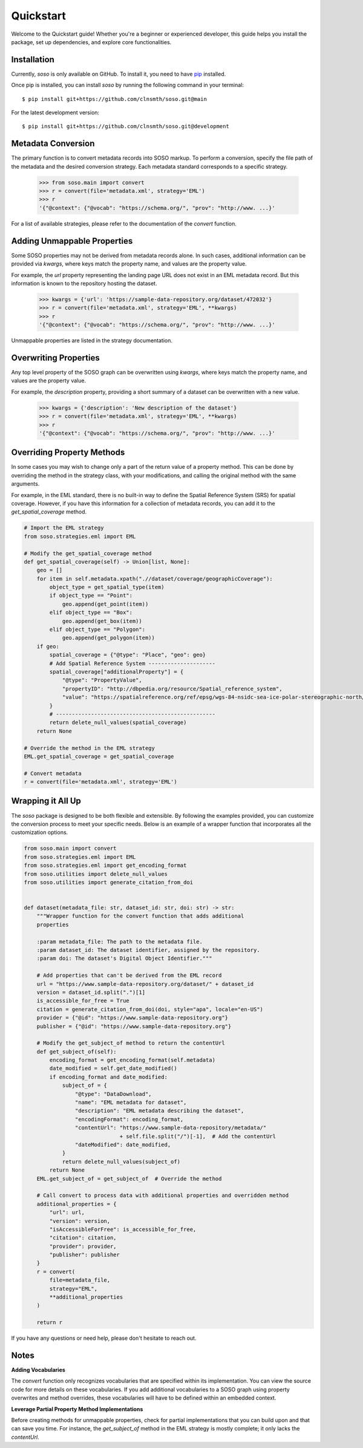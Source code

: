 .. _quickstart:

Quickstart
==========

Welcome to the Quickstart guide! Whether you're a beginner or experienced developer, this guide helps you install the package, set up dependencies, and explore core functionalities.

Installation
------------

Currently, `soso` is only available on GitHub.  To install it, you need to have `pip <https://pip.pypa.io/en/stable/installation/>`_ installed.

Once pip is installed, you can install `soso` by running the following command in your terminal::

    $ pip install git+https://github.com/clnsmth/soso.git@main

For the latest development version::

    $ pip install git+https://github.com/clnsmth/soso.git@development


Metadata Conversion
-------------------

The primary function is to convert metadata records into SOSO markup. To perform a conversion, specify the file path of the metadata and the desired conversion strategy. Each metadata standard corresponds to a specific strategy.

    >>> from soso.main import convert
    >>> r = convert(file='metadata.xml', strategy='EML')
    >>> r
    '{"@context": {"@vocab": "https://schema.org/", "prov": "http://www. ...}'

For a list of available strategies, please refer to the documentation of the `convert` function.


Adding Unmappable Properties
----------------------------

Some SOSO properties may not be derived from metadata records alone. In such cases, additional information can be provided via `kwargs`, where keys match the property name, and values are the property value.

For example, the `url` property representing the landing page URL does not exist in an EML metadata record. But this information is known to the repository hosting the dataset.

    >>> kwargs = {'url': 'https://sample-data-repository.org/dataset/472032'}
    >>> r = convert(file='metadata.xml', strategy='EML', **kwargs)
    >>> r
    '{"@context": {"@vocab": "https://schema.org/", "prov": "http://www. ...}'

Unmappable properties are listed in the strategy documentation.

Overwriting Properties
----------------------

Any top level property of the SOSO graph can be overwritten using `kwargs`, where keys match the property name, and values are the property value.

For example, the `description` property, providing a short summary of a dataset can be overwritten with a new value.

    >>> kwargs = {'description': 'New description of the dataset'}
    >>> r = convert(file='metadata.xml', strategy='EML', **kwargs)
    >>> r
    '{"@context": {"@vocab": "https://schema.org/", "prov": "http://www. ...}'

Overriding Property Methods
---------------------------

In some cases you may wish to change only a part of the return value of a property method. This can be done by overriding the method in the strategy class, with your modifications, and calling the original method with the same arguments.

For example, in the EML standard, there is no built-in way to define the Spatial Reference System (SRS) for spatial coverage. However, if you have this information for a collection of metadata records, you can add it to the `get_spatial_coverage` method.

.. code-block:: python

    # Import the EML strategy
    from soso.strategies.eml import EML

    # Modify the get_spatial_coverage method
    def get_spatial_coverage(self) -> Union[list, None]:
        geo = []
        for item in self.metadata.xpath(".//dataset/coverage/geographicCoverage"):
            object_type = get_spatial_type(item)
            if object_type == "Point":
                geo.append(get_point(item))
            elif object_type == "Box":
                geo.append(get_box(item))
            elif object_type == "Polygon":
                geo.append(get_polygon(item))
        if geo:
            spatial_coverage = {"@type": "Place", "geo": geo}
            # Add Spatial Reference System ---------------------
            spatial_coverage["additionalProperty"] = {
                "@type": "PropertyValue",
                "propertyID": "http://dbpedia.org/resource/Spatial_reference_system",
                "value": "https://spatialreference.org/ref/epsg/wgs-84-nsidc-sea-ice-polar-stereographic-north/",
            }
            # --------------------------------------------------
            return delete_null_values(spatial_coverage)
        return None

    # Override the method in the EML strategy
    EML.get_spatial_coverage = get_spatial_coverage

    # Convert metadata
    r = convert(file='metadata.xml', strategy='EML')

Wrapping it All Up
------------------

The `soso` package is designed to be both flexible and extensible. By following the examples provided, you can customize the conversion process to meet your specific needs. Below is an example of a wrapper function that incorporates all the customization options.

.. code-block:: python

        from soso.main import convert
        from soso.strategies.eml import EML
        from soso.strategies.eml import get_encoding_format
        from soso.utilities import delete_null_values
        from soso.utilities import generate_citation_from_doi


        def dataset(metadata_file: str, dataset_id: str, doi: str) -> str:
            """Wrapper function for the convert function that adds additional
            properties

            :param metadata_file: The path to the metadata file.
            :param dataset_id: The dataset identifier, assigned by the repository.
            :param doi: The dataset's Digital Object Identifier."""

            # Add properties that can't be derived from the EML record
            url = "https://www.sample-data-repository.org/dataset/" + dataset_id
            version = dataset_id.split(".")[1]
            is_accessible_for_free = True
            citation = generate_citation_from_doi(doi, style="apa", locale="en-US")
            provider = {"@id": "https://www.sample-data-repository.org"}
            publisher = {"@id": "https://www.sample-data-repository.org"}

            # Modify the get_subject_of method to return the contentUrl
            def get_subject_of(self):
                encoding_format = get_encoding_format(self.metadata)
                date_modified = self.get_date_modified()
                if encoding_format and date_modified:
                    subject_of = {
                        "@type": "DataDownload",
                        "name": "EML metadata for dataset",
                        "description": "EML metadata describing the dataset",
                        "encodingFormat": encoding_format,
                        "contentUrl": "https://www.sample-data-repository/metadata/"
                                      + self.file.split("/")[-1],  # Add the contentUrl
                        "dateModified": date_modified,
                    }
                    return delete_null_values(subject_of)
                return None
            EML.get_subject_of = get_subject_of  # Override the method

            # Call convert to process data with additional properties and overridden method
            additional_properties = {
                "url": url,
                "version": version,
                "isAccessibleForFree": is_accessible_for_free,
                "citation": citation,
                "provider": provider,
                "publisher": publisher
            }
            r = convert(
                file=metadata_file,
                strategy="EML",
                **additional_properties
            )

            return r


If you have any questions or need help, please don't hesitate to reach out.

Notes
-----

**Adding Vocabularies**

The `convert` function only recognizes vocabularies that are specified within its implementation. You can view the source code for more details on these vocabularies. If you add additional vocabularies to a SOSO graph using property overwrites and method overrides, these vocabularies will have to be defined within an embedded context.

**Leverage Partial Property Method Implementations**

Before creating methods for unmappable properties, check for partial implementations that you can build upon and that can save you time. For instance, the `get_subject_of` method in the EML strategy is mostly complete; it only lacks the `contentUrl`.

